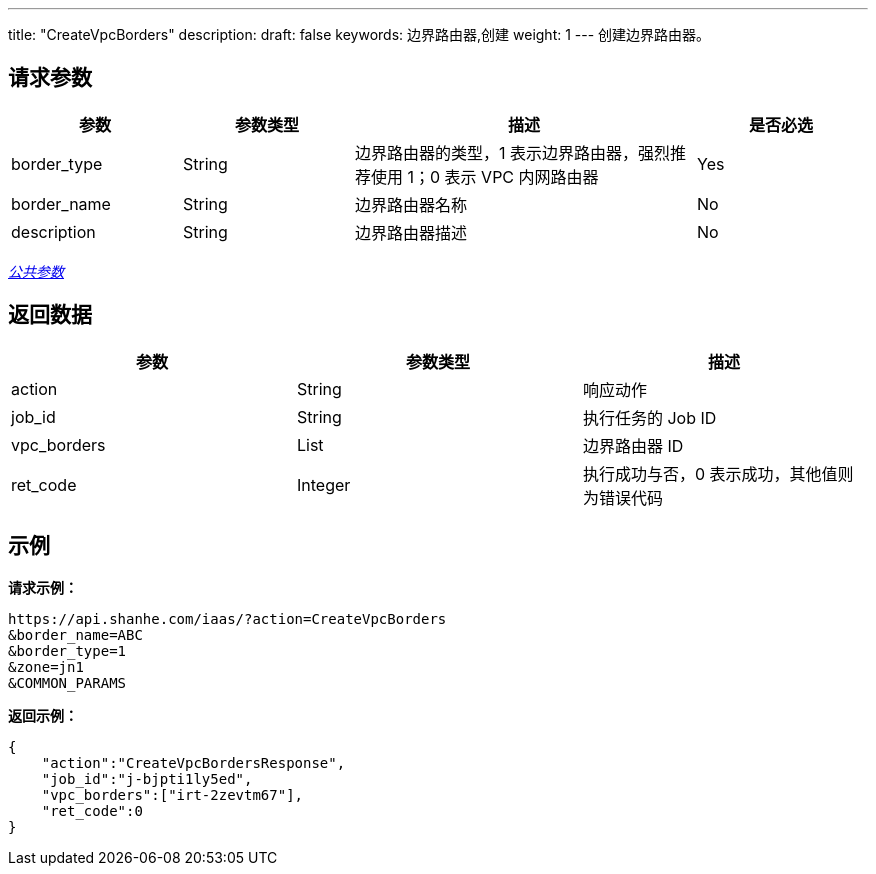 ---
title: "CreateVpcBorders"
description: 
draft: false
keywords: 边界路由器,创建
weight: 1
---
创建边界路由器。

== 请求参数

[cols="1,1,2,1"]
|===
| 参数 | 参数类型 | 描述 | 是否必选

| border_type
| String
| 边界路由器的类型，1 表示边界路由器，强烈推荐使用 1；0 表示 VPC 内网路由器
| Yes

| border_name
| String
| 边界路由器名称
| No

| description
| String
| 边界路由器描述
| No
|===

link:../../get_api/parameters/[_公共参数_]

== 返回数据

|===
| 参数 | 参数类型 | 描述

| action
| String
| 响应动作

| job_id
| String
| 执行任务的 Job ID

| vpc_borders
| List
| 边界路由器 ID

| ret_code
| Integer
| 执行成功与否，0 表示成功，其他值则为错误代码
|===

== 示例

*请求示例：*
[source]
----
https://api.shanhe.com/iaas/?action=CreateVpcBorders
&border_name=ABC
&border_type=1
&zone=jn1
&COMMON_PARAMS
----

*返回示例：*
[source]
----
{
    "action":"CreateVpcBordersResponse",
    "job_id":"j-bjpti1ly5ed",
    "vpc_borders":["irt-2zevtm67"],
    "ret_code":0
}
----
